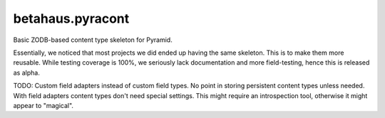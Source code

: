 betahaus.pyracont
=================

Basic ZODB-based content type skeleton for Pyramid.

Essentially, we noticed that most projects we did ended up having the same
skeleton. This is to make them more reusable. While testing coverage is 100%,
we seriously lack documentation and more field-testing, hence this is released
as alpha.


TODO:
Custom field adapters instead of custom field types. No point in storing persistent content types unless needed.
With field adapters content types don't need special settings.
This might require an introspection tool, otherwise it might appear to "magical".
